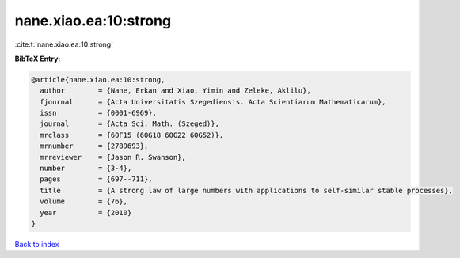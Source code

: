 nane.xiao.ea:10:strong
======================

:cite:t:`nane.xiao.ea:10:strong`

**BibTeX Entry:**

.. code-block:: bibtex

   @article{nane.xiao.ea:10:strong,
     author        = {Nane, Erkan and Xiao, Yimin and Zeleke, Aklilu},
     fjournal      = {Acta Universitatis Szegediensis. Acta Scientiarum Mathematicarum},
     issn          = {0001-6969},
     journal       = {Acta Sci. Math. (Szeged)},
     mrclass       = {60F15 (60G18 60G22 60G52)},
     mrnumber      = {2789693},
     mrreviewer    = {Jason R. Swanson},
     number        = {3-4},
     pages         = {697--711},
     title         = {A strong law of large numbers with applications to self-similar stable processes},
     volume        = {76},
     year          = {2010}
   }

`Back to index <../By-Cite-Keys.html>`_
